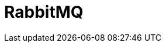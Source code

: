 // Do not edit directly!
// This file was generated by camel-quarkus-maven-plugin:update-extension-doc-page

= RabbitMQ
:cq-artifact-id: camel-quarkus-rabbitmq
:cq-artifact-id-base: rabbitmq
:cq-native-supported: true
:cq-status: Stable
:cq-deprecated: false
:cq-jvm-since: 1.0.0
:cq-native-since: 1.1.0
:cq-camel-part-name: rabbitmq
:cq-camel-part-title: RabbitMQ
:cq-camel-part-description: Send and receive messages from RabbitMQ instances.
:cq-extension-page-title: RabbitMQ

